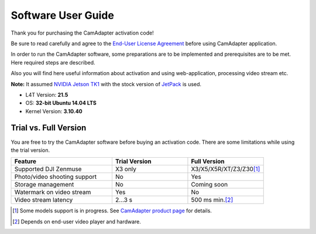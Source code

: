 Software User Guide
===================

Thank you for purchasing the CamAdapter activation code!

Be sure to read carefully and agree to the `End-User License Agreement`_ before using CamAdapter application.

.. <html>
.. _`End-User License Agreement`: /camadapter/software/license/
.. </html>

In order to run the CamAdapter software, some preparations are to be implemented and prerequisites are to be met. Here required steps are described.

Also you will find here useful information about activation and using web-application, processing video stream etc.

**Note:** It assumed `NVIDIA Jetson TK1 <http://www.nvidia.com/object/jetson-tk1-embedded-dev-kit.html>`__ with the stock version of `JetPack <https://developer.nvidia.com/embedded/jetpack>`__ is used.

* L4T Version: **21.5**
* OS: **32-bit Ubuntu 14.04 LTS**
* Kernel Version: **3.10.40**

Trial vs. Full Version
----------------------

You are free to try the CamAdapter software before buying an activation code. There are some limitations while using the trial version.

.. table::
   :widths: 40 30 30

   +------------------------------+---------------+---------------------------+
   |           Feature            | Trial Version |       Full Version        |
   +==============================+===============+===========================+
   | Supported DJI Zenmuse        | X3 only       | X3/X5/X5R/XT/Z3/Z30\ [1]_ |
   +------------------------------+---------------+---------------------------+
   | Photo/video shooting support | No            | Yes                       |
   +------------------------------+---------------+---------------------------+
   | Storage management           | No            | Coming soon               |
   +------------------------------+---------------+---------------------------+
   | Watermark on video stream    | Yes           | No                        |
   +------------------------------+---------------+---------------------------+
   | Video stream latency         | 2...3 s       | 500 ms min.\ [2]_         |
   +------------------------------+---------------+---------------------------+

.. [1] Some models support is in progress. See `CamAdapter product page <https://airmast.github.io/camadapter/>`__ for details. 
.. [2] Depends on end-user video player and hardware. 

